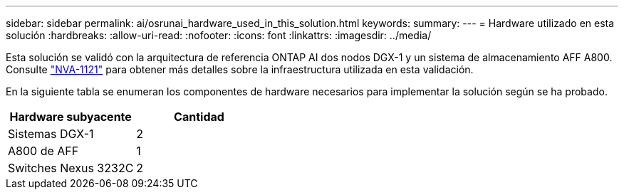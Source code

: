 ---
sidebar: sidebar 
permalink: ai/osrunai_hardware_used_in_this_solution.html 
keywords:  
summary:  
---
= Hardware utilizado en esta solución
:hardbreaks:
:allow-uri-read: 
:nofooter: 
:icons: font
:linkattrs: 
:imagesdir: ../media/


[role="lead"]
Esta solución se validó con la arquitectura de referencia ONTAP AI dos nodos DGX-1 y un sistema de almacenamiento AFF A800. Consulte https://www.netapp.com/us/media/nva-1121-design.pdf["NVA-1121"^] para obtener más detalles sobre la infraestructura utilizada en esta validación.

En la siguiente tabla se enumeran los componentes de hardware necesarios para implementar la solución según se ha probado.

|===
| Hardware subyacente | Cantidad 


| Sistemas DGX-1 | 2 


| A800 de AFF | 1 


| Switches Nexus 3232C | 2 
|===